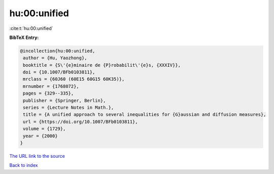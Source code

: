 hu:00:unified
=============

:cite:t:`hu:00:unified`

**BibTeX Entry:**

.. code-block:: bibtex

   @incollection{hu:00:unified,
    author = {Hu, Yaozhong},
    booktitle = {S\'{e}minaire de {P}robabilit\'{e}s, {XXXIV}},
    doi = {10.1007/BFb0103811},
    mrclass = {60J60 (60E15 60G15 60K35)},
    mrnumber = {1768072},
    pages = {329--335},
    publisher = {Springer, Berlin},
    series = {Lecture Notes in Math.},
    title = {A unified approach to several inequalities for {G}aussian and diffusion measures},
    url = {https://doi.org/10.1007/BFb0103811},
    volume = {1729},
    year = {2000}
   }
`The URL link to the source <ttps://doi.org/10.1007/BFb0103811}>`_


`Back to index <../By-Cite-Keys.html>`_
